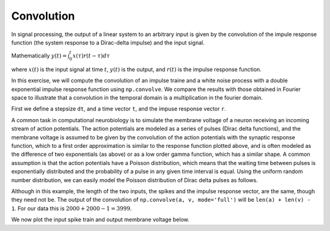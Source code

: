 Convolution
===========

.. ipython::
   :suppress:

   # set up ipython for plotting in pylab
   In [3]: from pylab import *

   In [4]: plt.close('all')

   In [5]: ion()

   In [6]: bookmark ipy_start

In signal processing, the output of a linear system to an arbitrary
input is given by the convolution of the impule response function (the
system response to a Dirac-delta impulse) and the input signal.

Mathematically  :math:`y(t) = \int_0^t x(\tau)r(t-\tau)d\tau`

where :math:`x(t)` is the input signal at time :math:`t`, :math:`y(t)`
is the output, and :math:`r(t)` is the impulse response function.

In this exercise, we will compute the convolution of an impulse traine
and a white noise process with a double exponential impulse response
function using ``np.convolve``.  We compare the results with those
obtained in Fourier space to illustrate that a convolution in the
temporal domain is a multiplication in the fourier domain.

First we define a stepsize ``dt``, and a time vector ``t``, and the
impuse response vector ``r``.

.. ipython::

   # the stepsize
   In [242]: dt = 0.01

   # the time vector from 0..20
   In [243]: t = np.arange(0.0, 20.0, dt)        

   In [244]: Nt = len(t)

   # the impulse response 
   In [245]: r = (np.exp(-t) - np.exp(-5*t))*dt

   In [246]: plt.plot(t, r);

   In [247]: plt.xlabel('time');

   @savefig convolution_impulse_response.png
   In [248]: plt.ylabel('impuse response');

A common task in computational neurobiology is to simulate the
membrane voltage of a neuron receiving an incoming stream of action
potentials.  The action potentials are modeled as a series of pulses
(Dirac delta functions), and the membrane voltage is assumed to be
given by the convolution of the action potentials with the synaptic
response function, which to a first order approximation is similar to
the response function plotted above, and is often modeled as the
difference of two exponentials (as above) or as a low order gamma
function, which has a similar shape.  A common assumption is that the
action potentials have a Poisson distribution, which means that the
waiting time between pulses is exponentially distributed and the
probability of a pulse in any given time interval is equal.  Using the
uniform random number distribution, we can easily model the Poisson
distribution of Dirac delta pulses as follows.

.. ipython::

   In [281]: spikes = np.zeros_like(t)

   In [282]: rate = 2  # an emission rate in Hz

   In [283]: nse = np.random.rand(len(t))

   # we divide the spike height by dt because the Dirac distribution
   # (the impulse) should integrate to 1
   In [284]: spikes[nse<rate*dt] =  1./dt

   In [285]: voltage = np.convolve(spikes, r, mode='full')

   In [286]: len(spikes)
   Out[286]: 2000

   In [287]: len(r)
   Out[287]: 2000
 
   # the length of the convolution is equal to the sum of the lengths
   # of the two input vectors minus 1 
   In [288]: len(voltage) 
   Out[288]:
   3999

Although in this example, the length of the two inputs, the spikes and
the impulse response vector, are the same, though they need not be.
The output of the convolution of ``np.convolve(a, v, mode='full')``
will be ``len(a) + len(v) - 1``.  For our data this is :math:`2000 +
2000 -1 = 3999`.

We now plot the input spike train and output membrane voltage below.

.. ipython::

  In [298]: fig, (ax1, ax2) = plt.subplots(2, sharex=True)

  In [299]: ax1.plot(t, spikes); ax1.set_ylabel('spikes');

  In [300]: ax2.plot(t, voltage[:Nt]); ax2.set_ylabel('voltage');

  @savefig convolution_spikes.png
  In [302]: ax2.set_xlabel('time (s)');
